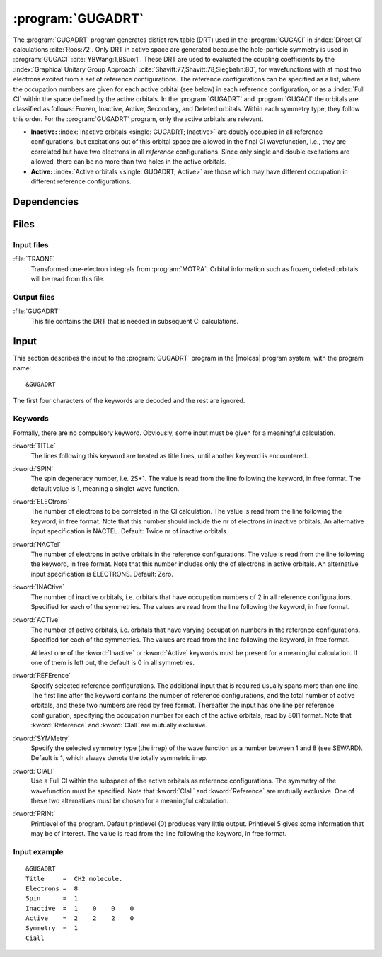 .. index::
   single: Program; GUGADRT
   single: GUGADRT

.. _UG\:sec\:gugadrt:

:program:`GUGADRT`
==================

.. only:: html

  .. contents::
     :local:
     :backlinks: none

.. xmldoc:: <MODULE NAME="GUGADRT">
            %%Description:
            <HELP>
            The GUGADRT program generates distict row table
            used by the MRCI. The program was written
            by Yubin Wang and Bingbing Suo,
            and has since been slightly modified to fit MOLCAS.
            </HELP>

The :program:`GUGADRT` program generates distict row table (DRT)
used in the :program:`GUGACI`
in :index:`Direct CI` calculations :cite:`Roos:72`.
Only DRT in active space are generated because
the hole-particle symmetry is used in :program:`GUGACI` :cite:`YBWang:1,BSuo:1`.
These DRT are used to evaluated the coupling coefficients
by the :index:`Graphical Unitary
Group Approach` :cite:`Shavitt:77,Shavitt:78,Siegbahn:80`,
for wavefunctions with at most two electrons excited from a set of
reference configurations. The reference configurations can be specified as a
list, where the occupation numbers are given for each active orbital
(see below) in each reference configuration, or as a :index:`Full CI`
within
the space defined by the active orbitals. In the :program:`GUGADRT` and :program:`GUGACI`
the orbitals are classified as follows:
Frozen, Inactive, Active, Secondary, and Deleted orbitals. Within each
symmetry type, they follow this order. For the :program:`GUGADRT` program,
only the active orbitals are relevant.

* **Inactive:** :index:`Inactive orbitals <single: GUGADRT; Inactive>` are doubly occupied
  in all reference configurations, but excitations out of this orbital
  space are allowed in the final CI wavefunction, i.e., they are
  correlated but have two electrons in all *reference* configurations.
  Since only single and double excitations are allowed, there can be no
  more than two holes in the active orbitals.

* **Active:** :index:`Active orbitals <single: GUGADRT; Active>` are those which may have
  different occupation in different reference configurations.

.. index::
   pair: Dependencies; GUGADRT

.. _UG\:sec\:gugadrt_dependencies:

Dependencies
------------

.. index::
   pair: Files; GUGADRT

.. _UG\:sec\:gugadrt_files:

Files
-----

Input files
...........

.. class:: filelist

:file:`TRAONE`
  Transformed one-electron integrals from :program:`MOTRA`. Orbital information
  such as frozen, deleted orbitals will be read from this file.

Output files
............

.. class:: filelist

:file:`GUGADRT`
  This file contains the DRT that is needed in
  subsequent CI calculations.

.. index::
   pair: Input; GUGADRT

.. _UG\:sec\:gugadrt_input:

Input
-----

This section describes the input to the
:program:`GUGADRT` program in the |molcas| program system, with the program name: ::

  &GUGADRT

The first four characters of the keywords are
decoded and the rest are ignored.

.. index::
   pair: Keywords; GUGADRT

Keywords
........

Formally, there are no compulsory keyword. Obviously, some
input must be given for a meaningful calculation.

.. class:: keywordlist

:kword:`TITLe`
  The lines following this keyword are treated as title lines, until
  another keyword is encountered.

  .. xmldoc:: <KEYWORD MODULE="GUGADRT" NAME="TITLE" APPEAR="Title" KIND="STRING" LEVEL="BASIC">
              %%Keyword: Title <basic>
              <HELP>
              The lines following this keyword are treated as title lines, until
              another keyword is encountered.
              Enter at most ten lines of title.
              </HELP>
              </KEYWORD>

:kword:`SPIN`
  The spin degeneracy number, i.e. 2S+1. The value is read from the
  line following the keyword, in free format. The default value is
  1, meaning a singlet wave function.

  .. xmldoc:: <KEYWORD MODULE="GUGADRT" NAME="SPIN" APPEAR="Spin (2S+1)" KIND="INT" LEVEL="BASIC">
              %%Keyword: SPIN <basic>
              <HELP>
              Enter spin multiplicity, 2S+1. Default 1=Singlet.
              </HELP>
              </KEYWORD>

:kword:`ELECtrons`
  The number of electrons to be correlated in the CI calculation.
  The value is read from the line following the keyword, in free format.
  Note that this number should include the nr of electrons in inactive
  orbitals. An alternative input specification is NACTEL.
  Default: Twice nr of inactive orbitals.

  .. xmldoc:: <KEYWORD MODULE="GUGADRT" NAME="ELECTRONS" APPEAR="Number of electrons" KIND="INT" LEVEL="BASIC">
              %%Keyword: Electrons <basic>
              <HELP>
              Enter number of electrons to be correlated.
              </HELP>
              </KEYWORD>

:kword:`NACTel`
  The number of electrons in active orbitals in the reference configurations.
  The value is read from the line following the keyword, in free format.
  Note that this number includes only the of electrons in active
  orbitals. An alternative input specification is ELECTRONS.
  Default: Zero.

  .. xmldoc:: <KEYWORD MODULE="GUGADRT" NAME="NACTEL" APPEAR="Number of active electrons" KIND="INT" LEVEL="BASIC">
              %%Keyword: NACTEL <basic>
              <HELP>
              Number of active electrons (if multireference).
              </HELP>
              </KEYWORD>

:kword:`INACtive`
  The number of inactive orbitals, i.e. orbitals that have
  occupation numbers of 2 in all reference configurations. Specified for
  each of the symmetries. The values are read from the line
  following the keyword, in free format.

  .. xmldoc:: <KEYWORD MODULE="GUGADRT" NAME="INACTIVE" APPEAR="Inactive orbitals" KIND="INTS_LOOKUP" SIZE="NSYM" LEVEL="BASIC">
              %%Keyword: Inactive <basic>
              <HELP>
              Number of inactive orbitals for each irrep.
              Enter list which tells, for each symmetry species, how many orbitals
              to keep fully occupied always. Default is 0 in all symmetries.
              </HELP>
              </KEYWORD>

:kword:`ACTIve`
  The number of active orbitals, i.e. orbitals that have varying
  occupation numbers in the reference configurations. Specified for each
  of the symmetries. The values are read from the line following
  the keyword, in free format.

  At least one of the :kword:`Inactive` or :kword:`Active` keywords must
  be present for a meaningful calculation. If one of them is left out,
  the default is 0 in all symmetries.

  .. xmldoc:: <KEYWORD MODULE="GUGADRT" NAME="ACTIVE" APPEAR="Active orbitals" KIND="INTS_LOOKUP" SIZE="NSYM" LEVEL="BASIC">
              %%Keyword: Active <basic>
              <HELP>
              Number of active orbitals for each irrep.
              Enter list which tells, for each symmetry species, how many orbitals
              that are active. Default is 0 in all symmetries.
              </HELP>
              </KEYWORD>

:kword:`REFErence`
  Specify selected reference configurations. The additional input
  that is required usually spans more than one line. The first line
  after the keyword contains the number of reference configurations, and
  the total number of active orbitals, and these two numbers are
  read by free format. Thereafter the input has one line per
  reference configuration, specifying the occupation number for each of
  the active orbitals, read by 80I1 format. Note that
  :kword:`Reference` and :kword:`CIall` are mutually exclusive.

  .. xmldoc:: <KEYWORD MODULE="GUGADRT" NAME="REFERENCE" APPEAR="Reference occupations" KIND="CUSTOM" LEVEL="BASIC" EXCLUSIVE="CIALL">
              %%Keyword: REFERENCE <basic>
              <HELP>
              One way of specifying the reference space -- see manual.
              </HELP>
              One of the two keywords REFERENCE and CIALL should be chosen.
              </KEYWORD>

:kword:`SYMMetry`
  Specify the selected symmetry type (the irrep) of the wave function
  as a number between 1 and 8 (see SEWARD). Default is 1, which
  always denote the totally symmetric irrep.

  .. xmldoc:: <KEYWORD MODULE="GUGADRT" NAME="SYMMETRY" APPEAR="Symmetry of state" KIND="INT" LEVEL="BASIC">
              %%Keyword: Symmetry <basic>
              <HELP>
              Specify symmetry of the state to be calculated.
              Default value is 1.
              </HELP>
              </KEYWORD>

:kword:`CIALl`
  Use a Full CI within the subspace of the active orbitals as
  reference configurations. The symmetry of the wavefunction must be
  specified. Note that
  :kword:`CIall` and :kword:`Reference` are mutually exclusive.
  One of these two alternatives must be chosen for a meaningful calculation.

  .. xmldoc:: <KEYWORD MODULE="GUGADRT" NAME="CIALL" APPEAR="Full reference" KIND="SINGLE" LEVEL="BASIC" EXCLUSIVE="REFERENCE">
              <HELP>
              Use a full reference.
              </HELP>
              %%Keyword: CIAll <basic>
              Use a Full CI space as reference -- see manual.
              One of the two keywords REFERENCE and CIALL should be chosen.
              </KEYWORD>

:kword:`PRINt`
  Printlevel of the program. Default printlevel (0) produces very
  little output. Printlevel 5 gives some information that may be of
  interest. The value is read from the line following the keyword, in free
  format.

  .. xmldoc:: <KEYWORD MODULE="GUGADRT" NAME="PRINT" APPEAR="Print level" KIND="INT" LEVEL="ADVANCED">
              %%Keyword: PrintLevel <advanced>
              <HELP>
              Enter print level, from 0 (default) up to 5.
              </HELP>
              </KEYWORD>

Input example
.............

::

  &GUGADRT
  Title     =  CH2 molecule.
  Electrons =  8
  Spin      =  1
  Inactive  =  1    0    0    0
  Active    =  2    2    2    0
  Symmetry  =  1
  Ciall

.. xmldoc:: </MODULE>
